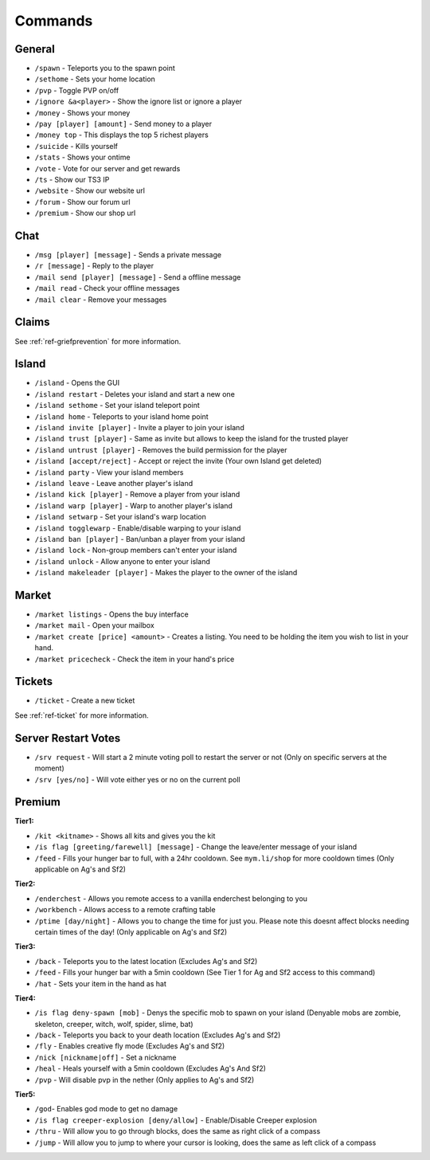 ++++++++
Commands
++++++++

General
=======
* ``/spawn`` - Teleports you to the spawn point
* ``/sethome`` - Sets your home location
* ``/pvp`` - Toggle PVP on/off
* ``/ignore &a<player>`` - Show the ignore list or ignore a player
* ``/money`` - Shows your money
* ``/pay [player] [amount]`` - Send money to a player
* ``/money top`` - This displays the top 5 richest players
* ``/suicide`` - Kills yourself
* ``/stats`` - Shows your ontime
* ``/vote`` - Vote for our server and get rewards
* ``/ts`` - Show our TS3 IP
* ``/website`` - Show our website url
* ``/forum`` - Show our forum url
* ``/premium`` - Show our shop url

Chat
====
* ``/msg [player] [message]`` - Sends a private message
* ``/r [message]`` - Reply to the player
* ``/mail send [player] [message]`` -  Send a offline message
* ``/mail read`` - Check your offline messages
* ``/mail clear`` - Remove your messages

Claims
======

See :ref:`ref-griefprevention` for more information.

Island
======
* ``/island`` - Opens the GUI
* ``/island restart`` - Deletes your island and start a new one
* ``/island sethome`` - Set your island teleport point
* ``/island home`` - Teleports to your island home point
* ``/island invite [player]`` - Invite a player to join your island
* ``/island trust [player]`` - Same as invite but allows to keep the island for the trusted player
* ``/island untrust [player]`` - Removes the build permission for the player
* ``/island [accept/reject]`` - Accept or reject the invite (Your own Island get deleted)
* ``/island party`` - View your island members
* ``/island leave`` - Leave another player's island
* ``/island kick [player]`` - Remove a player from your island
* ``/island warp [player]`` - Warp to another player's island
* ``/island setwarp`` - Set your island's warp location
* ``/island togglewarp`` - Enable/disable warping to your island
* ``/island ban [player]`` - Ban/unban a player from your island
* ``/island lock`` - Non-group members can't enter your island
* ``/island unlock`` - Allow anyone to enter your island
* ``/island makeleader [player]`` - Makes the player to the owner of the island

Market
======
* ``/market listings`` - Opens the buy interface
* ``/market mail`` - Open your mailbox
* ``/market create [price] <amount>`` - Creates a listing. You need to be holding the item you wish to list in your hand.
* ``/market pricecheck`` - Check the item in your hand's price

Tickets
=======
* ``/ticket`` - Create a new ticket

See :ref:`ref-ticket` for more information.

Server Restart Votes
====================
* ``/srv request`` - Will start a 2 minute voting poll to restart the server or not (Only on specific servers at the moment)
* ``/srv [yes/no]`` - Will vote either yes or no on the current poll

Premium
=======
**Tier1:**

* ``/kit <kitname>`` - Shows all kits and gives you the kit
* ``/is flag [greeting/farewell] [message]`` - Change the leave/enter message of your island
* ``/feed`` - Fills your hunger bar to full, with a 24hr cooldown. See ``mym.li/shop`` for more cooldown times       (Only applicable on Ag's and Sf2)

**Tier2:**

* ``/enderchest`` - Allows you remote access to a vanilla enderchest belonging to you
* ``/workbench`` - Allows access to a remote crafting table
* ``/ptime [day/night]`` - Allows you to change the time for just you. Please note this doesnt affect blocks needing certain times of the day! (Only applicable on Ag's and Sf2)

**Tier3:**

* ``/back`` - Teleports you to the latest location    (Excludes Ag's and Sf2)
* ``/feed`` - Fills your hunger bar with a 5min cooldown    (See Tier 1 for Ag and Sf2 access to this command)
* ``/hat`` - Sets your item in the hand as hat

 
**Tier4:**

* ``/is flag deny-spawn [mob]`` - Denys the specific mob to spawn on your island    (Denyable mobs are zombie, skeleton, creeper, witch, wolf, spider, slime, bat)
* ``/back`` - Teleports you back to your death location    (Excludes Ag's and Sf2)
* ``/fly`` - Enables creative fly mode    (Excludes Ag's and Sf2)
* ``/nick [nickname|off]`` - Set a nickname
* ``/heal`` - Heals yourself with a 5min cooldown (Excludes Ag's And Sf2)
* ``/pvp`` - Will disable pvp in the nether    (Only applies to Ag's and Sf2)
 
**Tier5:**

* ``/god``- Enables god mode to get no damage
* ``/is flag creeper-explosion [deny/allow]`` - Enable/Disable Creeper explosion
* ``/thru`` - Will allow you to go through blocks, does the same as right click of a compass
* ``/jump`` - Will allow you to jump to where your cursor is looking, does the same as left click of a compass

